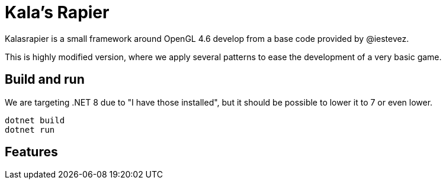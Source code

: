 = Kala's Rapier

Kalasrapier is a small framework around OpenGL 4.6 develop from a base code provided by @iestevez.

This is highly modified version, where we apply several patterns to ease the development of a very basic game.

== Build and run

We are targeting .NET 8 due to "I have those installed", but it should be possible to lower it to 7 or even lower.

[source, bash]
----
dotnet build
dotnet run
----

== Features



